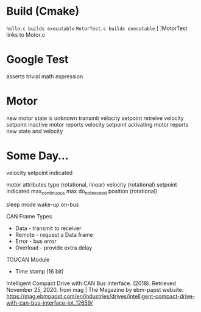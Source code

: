 

* Build (Cmake)
~hello.c builds executable~
~MotorTest.c builds executable~
[ ]MotorTest links to Motor.c

* Google Test 
asserts trivial math expression


* Motor
new motor state is unknown
transmit velocity setpoint
retreive velocity setpoint
inactive motor reports velocity setpoint
activating motor reports new state and velocity

* Some Day...


velocity
  setpoint
  indicated

motor attributes
  type (rotational, linear)
  velocity (rotational)
    setpoint
    indicated
    max_continuous
    max
    do_not_exceed
  position (rotational)
  
      



sleep mode
wake-up
  on-bus

CAN Frame Types
 * Data - transmit to receiver
 * Remote - request a Data frame
 * Error - bus error
 * Overload - provide extra delay

TOUCAN Module
 * Time stamp (16 bit)

Intelligent Compact Drive with CAN Bus Interface. (2018). Retrieved November 25, 2020, from mag | The Magazine by ebm-papst website: https://mag.ebmpapst.com/en/industries/drives/intelligent-compact-drive-with-can-bus-interface-iot_12659/

‌



